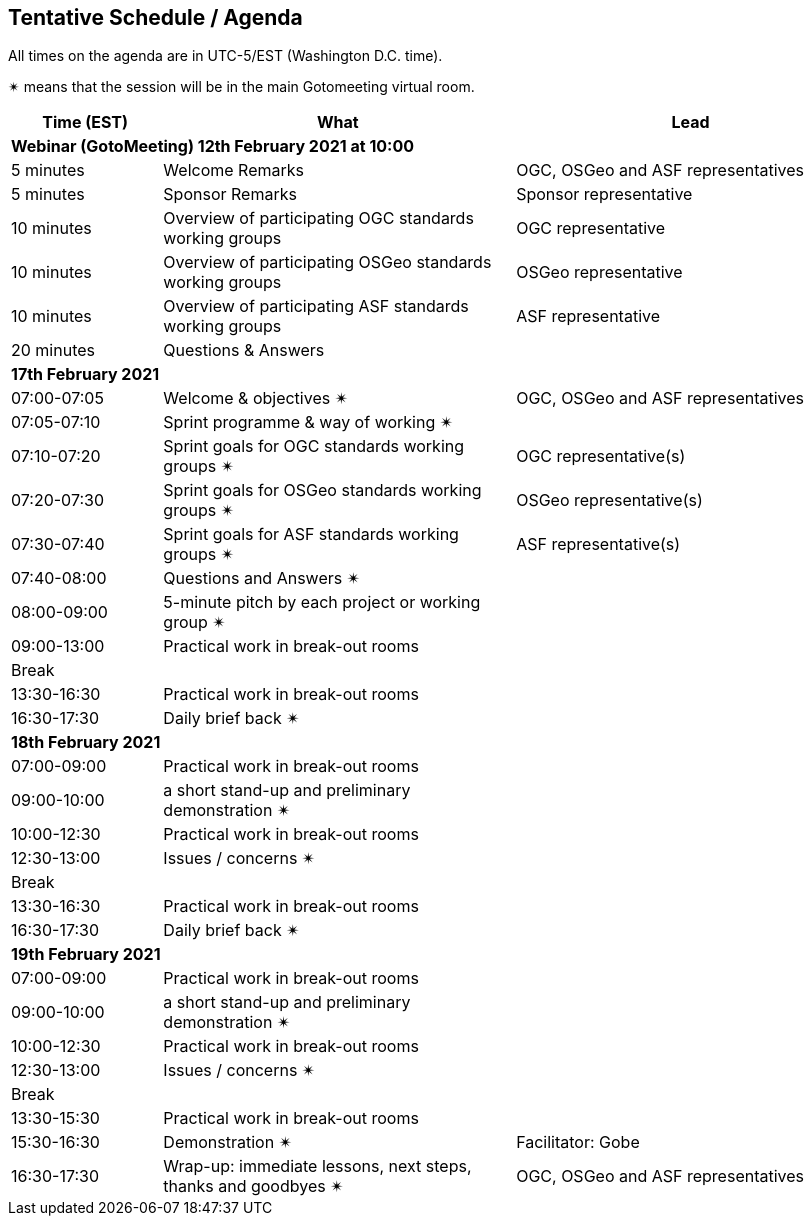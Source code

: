 == Tentative Schedule / Agenda

All times on the agenda are in UTC-5/EST (Washington D.C. time).

&#10036; means that the session will be in the main Gotomeeting virtual room.

[cols="3,7,7a",options="header",]
|===
|*Time* (EST) |*What* |*Lead*
3+|*Webinar (GotoMeeting) 12th February 2021 at 10:00*
|5 minutes | Welcome Remarks | OGC, OSGeo and ASF representatives
|5 minutes | Sponsor Remarks | Sponsor representative
|10 minutes | Overview of participating OGC standards working groups | OGC representative
|10 minutes | Overview of participating OSGeo standards working groups | OSGeo representative
|10 minutes | Overview of participating ASF standards working groups | ASF representative
|20 minutes |Questions & Answers|
3+|*17th February 2021*
|07:00-07:05 |Welcome & objectives &#10036; | OGC, OSGeo and ASF representatives
|07:05-07:10 |Sprint programme & way of working &#10036; |
|07:10-07:20 |Sprint goals for OGC standards working groups &#10036;| OGC representative(s)
|07:20-07:30 |Sprint goals for OSGeo standards working groups &#10036;| OSGeo representative(s)
|07:30-07:40 |Sprint goals for ASF standards working groups &#10036;| ASF representative(s)
|07:40-08:00 |Questions and Answers &#10036;|
|08:00-09:00 |5-minute pitch by each project or working group &#10036;|
|09:00-13:00 |Practical work in break-out rooms|
|Break| |
|13:30-16:30 |Practical work in break-out rooms|
|16:30-17:30 |Daily brief back &#10036;|
3+|*18th February 2021*
|07:00-09:00 |Practical work in break-out rooms|
|09:00-10:00 |a short stand-up and preliminary demonstration &#10036; |
|10:00-12:30 |Practical work in break-out rooms|
|12:30-13:00 |Issues / concerns &#10036;|
|Break| |
|13:30-16:30 |Practical work in break-out rooms|
|16:30-17:30 |Daily brief back &#10036;|
3+|*19th February 2021*
|07:00-09:00 |Practical work in break-out rooms|
|09:00-10:00 |a short stand-up and preliminary demonstration &#10036; |
|10:00-12:30 |Practical work in break-out rooms|
|12:30-13:00 |Issues / concerns &#10036;|
|Break| |
|13:30-15:30 |Practical work in break-out rooms|
|15:30-16:30
a|Demonstration &#10036;
|Facilitator: Gobe
|16:30-17:30 |Wrap-up: immediate lessons, next steps, thanks and goodbyes &#10036; | OGC, OSGeo and ASF representatives
|===
